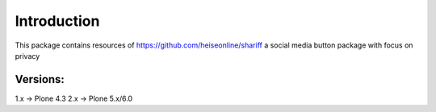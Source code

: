Introduction
============

This package contains resources of https://github.com/heiseonline/shariff
a social media button package with focus on privacy

Versions:
---------

1.x -> Plone 4.3
2.x -> Plone 5.x/6.0

